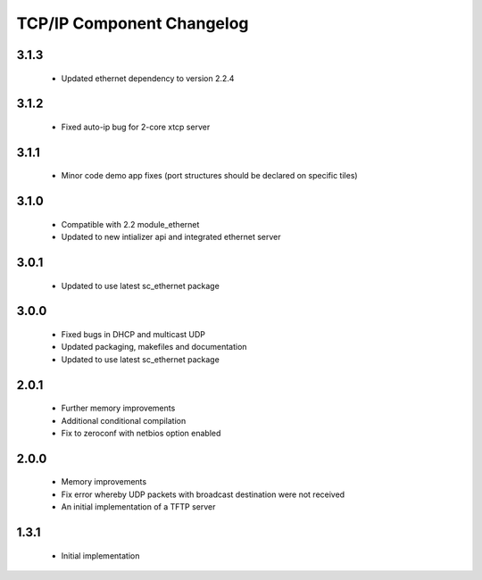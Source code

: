 TCP/IP Component Changelog
==========================

3.1.3
~~~~~
  * Updated ethernet dependency to version 2.2.4

3.1.2
~~~~~
  * Fixed auto-ip bug for 2-core xtcp server

3.1.1
~~~~~
  * Minor code demo app fixes (port structures should be declared on
    specific tiles)

3.1.0
~~~~~
  * Compatible with 2.2 module_ethernet
  * Updated to new intializer api and integrated ethernet server

3.0.1
~~~~~

   * Updated to use latest sc_ethernet package

3.0.0
~~~~~
   * Fixed bugs in DHCP and multicast UDP
   * Updated packaging, makefiles and documentation
   * Updated to use latest sc_ethernet package

2.0.1
~~~~~

   * Further memory improvements
   * Additional conditional compilation
   * Fix to zeroconf with netbios option enabled

2.0.0
~~~~~

   * Memory improvements
   * Fix error whereby UDP packets with broadcast destination were not received
   * An initial implementation of a TFTP server

1.3.1
~~~~~

   * Initial implementation

